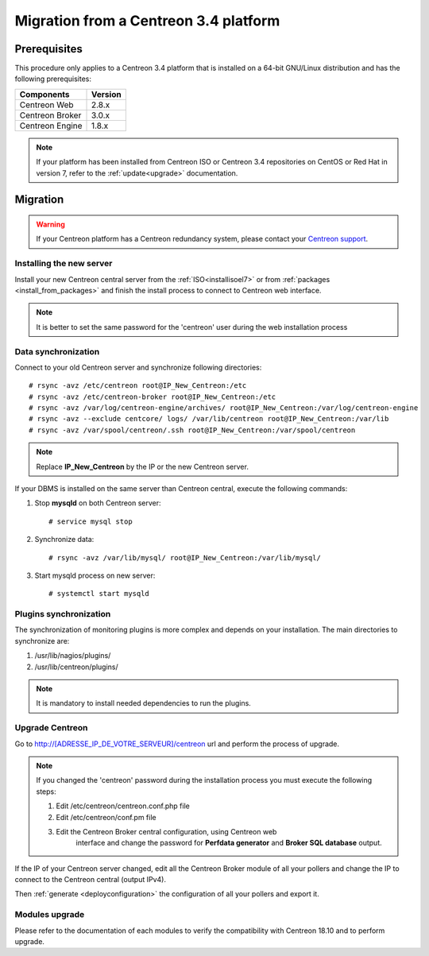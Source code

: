 ======================================
Migration from a Centreon 3.4 platform
======================================

*************
Prerequisites
*************

This procedure only applies to a Centreon 3.4 platform that is installed on a
64-bit GNU/Linux distribution and has the following prerequisites:

+-----------------+---------+
| Components      | Version |
+=================+=========+
| Centreon Web    | 2.8.x   |
+-----------------+---------+
| Centreon Broker | 3.0.x   |
+-----------------+---------+
| Centreon Engine | 1.8.x   |
+-----------------+---------+

.. note::
    If your platform has been installed from Centreon ISO or Centreon 3.4 repositories
    on CentOS or Red Hat in version 7, refer to the :ref:`update<upgrade>`
    documentation.

*********
Migration
*********

.. warning::
    If your Centreon platform has a Centreon redundancy system, please contact
    your `Centreon support <https://support.centreon.com>`_.

Installing the new server
=========================

Install your new Centreon central server from the :ref:`ISO<installisoel7>` or from
:ref:`packages <install_from_packages>` and finish the install process to connect
to Centreon web interface.

.. note::
    It is better to set the same password for the 'centreon' user during the web
    installation process
 
Data synchronization
====================

Connect to your old Centreon server and synchronize following directories::

    # rsync -avz /etc/centreon root@IP_New_Centreon:/etc
    # rsync -avz /etc/centreon-broker root@IP_New_Centreon:/etc
    # rsync -avz /var/log/centreon-engine/archives/ root@IP_New_Centreon:/var/log/centreon-engine
    # rsync -avz --exclude centcore/ logs/ /var/lib/centreon root@IP_New_Centreon:/var/lib
    # rsync -avz /var/spool/centreon/.ssh root@IP_New_Centreon:/var/spool/centreon

.. note::
    Replace **IP_New_Centreon** by the IP or the new Centreon server.

If your DBMS is installed on the same server than Centreon central, execute the
following commands:

#. Stop **mysqld** on both Centreon server: ::

    # service mysql stop

#. Synchronize data: ::

    # rsync -avz /var/lib/mysql/ root@IP_New_Centreon:/var/lib/mysql/

#. Start mysqld process on new server: ::

    # systemctl start mysqld

Plugins synchronization
=======================

The synchronization of monitoring plugins is more complex and depends on your
installation. The main directories to synchronize are:

#. /usr/lib/nagios/plugins/
#. /usr/lib/centreon/plugins/

.. note::
    It is mandatory to install needed dependencies to run the plugins.

Upgrade Centreon
================

Go to http://[ADRESSE_IP_DE_VOTRE_SERVEUR]/centreon url and perform the
process of upgrade.

.. note::
    If you changed the 'centreon' password during the installation process
    you must execute the following steps:
    
    #. Edit /etc/centreon/centreon.conf.php file
    #. Edit /etc/centreon/conf.pm file
    #. Edit the Centreon Broker central configuration, using Centreon web
	   interface and change the password for **Perfdata generator** and
	   **Broker SQL database** output.

If the IP of your Centreon server changed, edit all the Centreon Broker module
of all your pollers and change the IP to connect to the Centreon central
(output IPv4).

Then :ref:`generate <deployconfiguration>` the configuration of all your pollers
and export it.

Modules upgrade
===============

Please refer to the documentation of each modules to verify the compatibility
with Centreon 18.10 and to perform upgrade.
